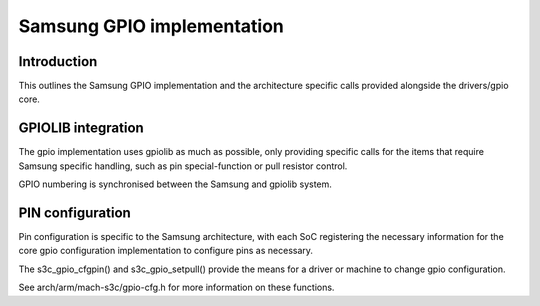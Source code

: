 ===========================
Samsung GPIO implementation
===========================

Introduction
------------

This outlines the Samsung GPIO implementation and the architecture
specific calls provided alongside the drivers/gpio core.


GPIOLIB integration
-------------------

The gpio implementation uses gpiolib as much as possible, only providing
specific calls for the items that require Samsung specific handling, such
as pin special-function or pull resistor control.

GPIO numbering is synchronised between the Samsung and gpiolib system.


PIN configuration
-----------------

Pin configuration is specific to the Samsung architecture, with each SoC
registering the necessary information for the core gpio configuration
implementation to configure pins as necessary.

The s3c_gpio_cfgpin() and s3c_gpio_setpull() provide the means for a
driver or machine to change gpio configuration.

See arch/arm/mach-s3c/gpio-cfg.h for more information on these functions.
